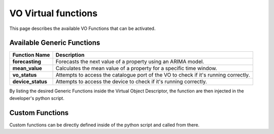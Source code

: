 VO Virtual functions
====================

This page describes the available VO Functions that can be activated.

Available Generic Functions
^^^^^^^^^^^^^^^^^^^^^^^^^^^

================= =====================================================
Function Name     Description
================= =====================================================
**forecasting**   Forecasts the next value of a property using
                  an ARIMA model.
**mean_value**    Calculates the mean value of a property for a
                  specific time window.
**vo_status**     Attempts to access the catalogue port of the
                  VO to check if it's running correctly.
**device_status** Attempts to access the device to check if it's
                  running correctly.
================= =====================================================

By listing the desired Generic Functions inside the Virtual Object Descriptor,
the function are then injected in the developer's python script.

Custom Functions
^^^^^^^^^^^^^^^^

Custom functions can be directly defined inside of the python script and called from there.
